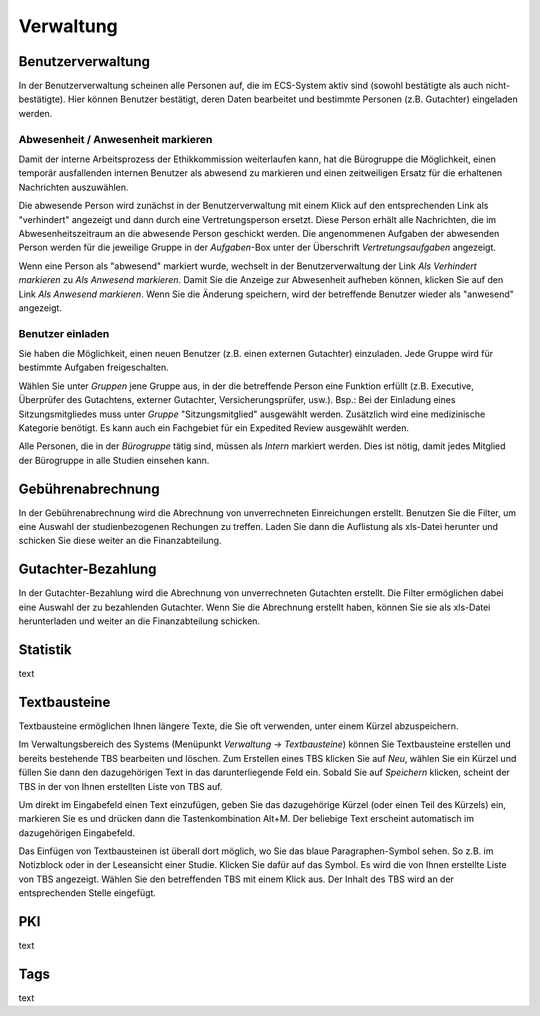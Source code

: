 ==========
Verwaltung
==========

Benutzerverwaltung
==================

In der Benutzerverwaltung scheinen alle Personen auf, die im ECS-System aktiv sind (sowohl bestätigte als auch nicht-bestätigte). Hier können Benutzer bestätigt, deren Daten bearbeitet und bestimmte Personen (z.B. Gutachter) eingeladen werden.

Abwesenheit / Anwesenheit markieren
+++++++++++++++++++++++++++++++++++

Damit der interne Arbeitsprozess der Ethikkommission weiterlaufen kann, hat die Bürogruppe die Möglichkeit, einen temporär ausfallenden internen Benutzer als abwesend zu markieren und einen zeitweiligen Ersatz für die erhaltenen Nachrichten auszuwählen.

Die abwesende Person wird zunächst in der Benutzerverwaltung mit einem Klick auf den entsprechenden Link als "verhindert" angezeigt und dann durch eine Vertretungsperson ersetzt. Diese Person erhält alle Nachrichten, die im Abwesenheitszeitraum an die abwesende Person geschickt werden. Die angenommenen Aufgaben der abwesenden Person werden für die jeweilige Gruppe in der *Aufgaben*-Box unter der Überschrift *Vertretungsaufgaben* angezeigt. 

Wenn eine Person als "abwesend" markiert wurde, wechselt in der Benutzerverwaltung der Link *Als Verhindert markieren* zu *Als Anwesend markieren*. Damit Sie die Anzeige zur Abwesenheit aufheben können, klicken Sie auf den Link *Als Anwesend markieren*. Wenn Sie die Änderung speichern, wird der betreffende Benutzer wieder als "anwesend" angezeigt. 

Benutzer einladen
+++++++++++++++++

Sie haben die Möglichkeit, einen neuen Benutzer (z.B. einen externen Gutachter) einzuladen. Jede Gruppe wird für bestimmte Aufgaben freigeschalten.

Wählen Sie unter *Gruppen* jene Gruppe aus, in der die betreffende Person eine Funktion erfüllt (z.B. Executive, Überprüfer des Gutachtens, externer Gutachter, Versicherungsprüfer, usw.). Bsp.: Bei der Einladung eines Sitzungsmitgliedes muss unter *Gruppe* "Sitzungsmitglied" ausgewählt werden. Zusätzlich wird eine medizinische Kategorie benötigt. Es kann auch ein Fachgebiet für ein Expedited Review ausgewählt werden.

Alle Personen, die in der *Bürogruppe* tätig sind, müssen als *Intern* markiert werden. Dies ist nötig, damit jedes Mitglied der Bürogruppe in alle Studien einsehen kann. 

Gebührenabrechnung
==================

In der Gebührenabrechnung wird die Abrechnung von unverrechneten Einreichungen erstellt. Benutzen Sie die Filter, um eine Auswahl der studienbezogenen Rechungen zu treffen. Laden Sie dann die Auflistung als xls-Datei herunter und schicken Sie diese weiter an die Finanzabteilung.

Gutachter-Bezahlung
===================

In der Gutachter-Bezahlung wird die Abrechnung von unverrechneten Gutachten erstellt. Die Filter ermöglichen dabei eine Auswahl der zu bezahlenden Gutachter. Wenn Sie die Abrechnung erstellt haben, können Sie sie als xls-Datei herunterladen und weiter an die Finanzabteilung schicken. 

Statistik
=========

text

Textbausteine
=============

Textbausteine ermöglichen Ihnen längere Texte, die Sie oft verwenden, unter einem Kürzel abzuspeichern. 

Im Verwaltungsbereich des Systems (Menüpunkt *Verwaltung* -> *Textbausteine*) können Sie Textbausteine erstellen und bereits bestehende TBS bearbeiten und löschen. Zum Erstellen eines TBS klicken Sie auf *Neu*, wählen Sie ein Kürzel und füllen Sie dann den dazugehörigen Text in das darunterliegende Feld ein. Sobald Sie auf *Speichern* klicken, scheint der TBS in der von Ihnen erstellten Liste von TBS auf. 

Um direkt im Eingabefeld einen Text einzufügen, geben Sie das dazugehörige Kürzel (oder einen Teil des Kürzels) ein, markieren Sie es und drücken dann die Tastenkombination Alt+M. Der beliebige Text erscheint automatisch im dazugehörigen Eingabefeld.

Das Einfügen von Textbausteinen ist überall dort möglich, wo Sie das blaue Paragraphen-Symbol sehen. So z.B. im Notizblock oder in der Leseansicht einer Studie. Klicken Sie dafür auf das Symbol. Es wird die von Ihnen erstellte Liste von TBS angezeigt. Wählen Sie den betreffenden TBS mit einem Klick aus. Der Inhalt des TBS wird an der entsprechenden Stelle eingefügt. 

PKI
===

text

Tags
====

text
